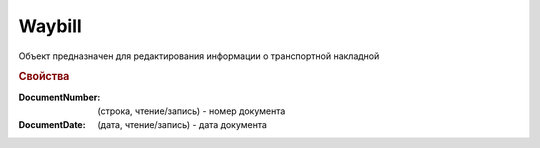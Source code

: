 Waybill
=======

Объект предназначен для редактирования информации о транспортной накладной


.. rubric:: Свойства

:DocumentNumber: (строка, чтение/запись) - номер документа
:DocumentDate: (дата, чтение/запись) - дата документа

